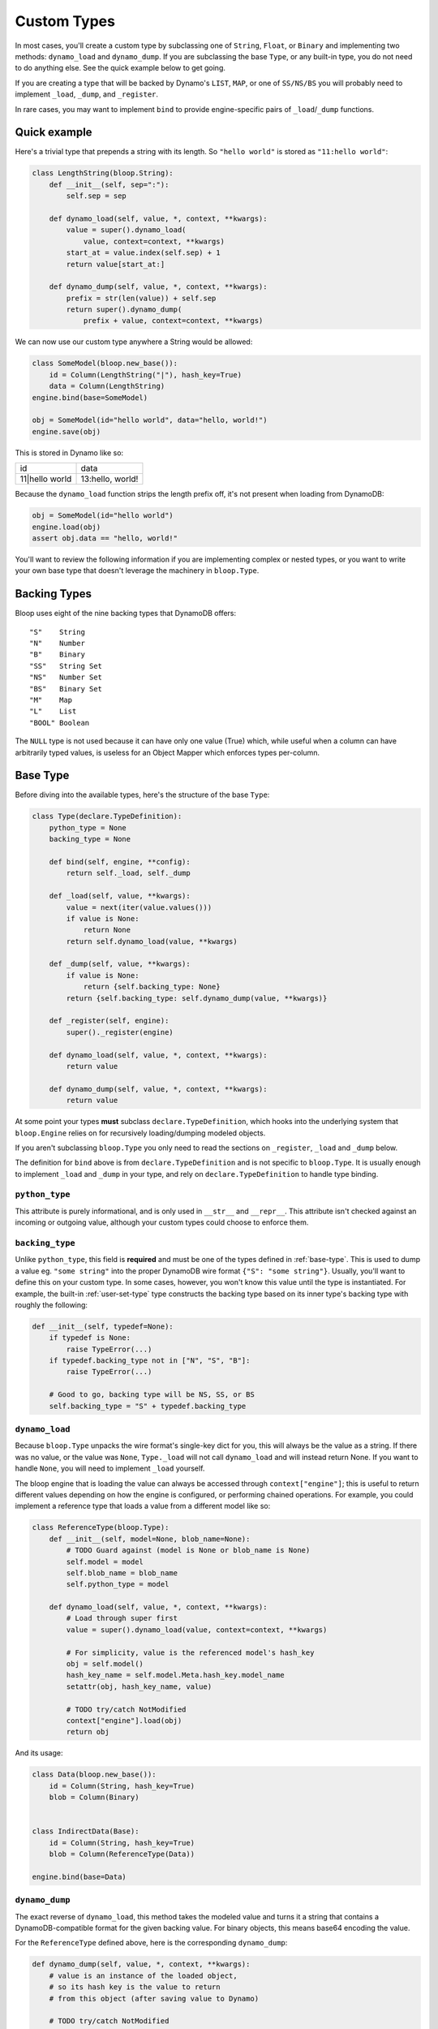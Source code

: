 .. _user-custom-types:

Custom Types
^^^^^^^^^^^^

In most cases, you'll create a custom type by subclassing one of ``String``, ``Float``, or ``Binary`` and implementing
two methods: ``dynamo_load`` and ``dynamo_dump``.  If you are subclassing the base ``Type``, or any built-in type,
you do not need to do anything else.  See the quick example below to get going.

If you are creating a type that will be backed by Dynamo's ``LIST``, ``MAP``, or one of ``SS/NS/BS`` you will probably
need to implement ``_load``, ``_dump``, and ``_register``.

In rare cases, you may want to implement ``bind`` to provide engine-specific pairs of ``_load``/``_dump`` functions.


Quick example
=============

Here's a trivial type that prepends a string with its length.  So ``"hello world"`` is stored as ``"11:hello world"``:

.. code-block:: python

    class LengthString(bloop.String):
        def __init__(self, sep=":"):
            self.sep = sep

        def dynamo_load(self, value, *, context, **kwargs):
            value = super().dynamo_load(
                value, context=context, **kwargs)
            start_at = value.index(self.sep) + 1
            return value[start_at:]

        def dynamo_dump(self, value, *, context, **kwargs):
            prefix = str(len(value)) + self.sep
            return super().dynamo_dump(
                prefix + value, context=context, **kwargs)

We can now use our custom type anywhere a String would be allowed:

.. code-block:: python

    class SomeModel(bloop.new_base()):
        id = Column(LengthString("|"), hash_key=True)
        data = Column(LengthString)
    engine.bind(base=SomeModel)

    obj = SomeModel(id="hello world", data="hello, world!")
    engine.save(obj)

This is stored in Dynamo like so:

+-----------------+------------------+
| id              | data             |
+-----------------+------------------+
| 11\|hello world | 13:hello, world! |
+-----------------+------------------+

Because the ``dynamo_load`` function strips the length prefix off, it's not present when loading from DynamoDB:

.. code-block:: python

  obj = SomeModel(id="hello world")
  engine.load(obj)
  assert obj.data == "hello, world!"


You'll want to review the following information if you are implementing complex or nested types, or you want to
write your own base type that doesn't leverage the machinery in ``bloop.Type``.

Backing Types
=============

Bloop uses eight of the nine backing types that DynamoDB offers::

    "S"    String
    "N"    Number
    "B"    Binary
    "SS"   String Set
    "NS"   Number Set
    "BS"   Binary Set
    "M"    Map
    "L"    List
    "BOOL" Boolean

The ``NULL`` type is not used because it can have only one value (True) which, while useful when a column can have
arbitrarily typed values, is useless for an Object Mapper which enforces types per-column.

.. _base-type:

Base Type
=========

Before diving into the available types, here's the structure of the base ``Type``:

.. code-block:: python

    class Type(declare.TypeDefinition):
        python_type = None
        backing_type = None

        def bind(self, engine, **config):
            return self._load, self._dump

        def _load(self, value, **kwargs):
            value = next(iter(value.values()))
            if value is None:
                return None
            return self.dynamo_load(value, **kwargs)

        def _dump(self, value, **kwargs):
            if value is None:
                return {self.backing_type: None}
            return {self.backing_type: self.dynamo_dump(value, **kwargs)}

        def _register(self, engine):
            super()._register(engine)

        def dynamo_load(self, value, *, context, **kwargs):
            return value

        def dynamo_dump(self, value, *, context, **kwargs):
            return value


At some point your types **must** subclass ``declare.TypeDefinition``, which hooks into the underlying system that
``bloop.Engine`` relies on for recursively loading/dumping modeled objects.

If you aren't subclassing ``bloop.Type`` you only need to read the sections on ``_register``, ``_load`` and ``_dump``
below.

The definition for ``bind`` above is from ``declare.TypeDefinition`` and is not specific to ``bloop.Type``.  It is
usually enough to implement ``_load`` and ``_dump`` in your type, and rely on ``declare.TypeDefinition`` to handle
type binding.

``python_type``
---------------

This attribute is purely informational, and is only used in ``__str__`` and ``__repr__``.  This attribute isn't
checked against an incoming or outgoing value, although your custom types could choose to enforce them.

``backing_type``
----------------

Unlike ``python_type``, this field is **required** and must be one of the types defined in :ref:`base-type`.  This is
used to dump a value eg. ``"some string"`` into the proper DynamoDB wire format ``{"S": "some string"}``.  Usually,
you'll want to define this on your custom type.  In some cases, however, you won't know this value until the type is
instantiated.  For example, the built-in :ref:`user-set-type` type constructs the backing type based on its inner
type's backing type with roughly the following:

.. code-block:: python

    def __init__(self, typedef=None):
        if typedef is None:
            raise TypeError(...)
        if typedef.backing_type not in ["N", "S", "B"]:
            raise TypeError(...)

        # Good to go, backing type will be NS, SS, or BS
        self.backing_type = "S" + typedef.backing_type

``dynamo_load``
---------------

Because ``bloop.Type`` unpacks the wire format's single-key dict for you, this will always be the value as a string.
If there was no value, or the value was ``None``, ``Type._load`` will not call ``dynamo_load`` and will instead return
None.  If you want to handle ``None``, you will need to implement ``_load`` yourself.

The bloop engine that is loading the value can always be accessed through ``context["engine"]``; this is useful to
return different values depending on how the engine is configured, or performing chained operations.  For example, you
could implement a reference type that loads a value from a different model like so:

.. code-block:: python

    class ReferenceType(bloop.Type):
        def __init__(self, model=None, blob_name=None):
            # TODO Guard against (model is None or blob_name is None)
            self.model = model
            self.blob_name = blob_name
            self.python_type = model

        def dynamo_load(self, value, *, context, **kwargs):
            # Load through super first
            value = super().dynamo_load(value, context=context, **kwargs)

            # For simplicity, value is the referenced model's hash_key
            obj = self.model()
            hash_key_name = self.model.Meta.hash_key.model_name
            setattr(obj, hash_key_name, value)

            # TODO try/catch NotModified
            context["engine"].load(obj)
            return obj

And its usage:

.. code-block:: python

    class Data(bloop.new_base()):
        id = Column(String, hash_key=True)
        blob = Column(Binary)


    class IndirectData(Base):
        id = Column(String, hash_key=True)
        blob = Column(ReferenceType(Data))

    engine.bind(base=Data)

``dynamo_dump``
---------------

The exact reverse of ``dynamo_load``, this method takes the modeled value and turns it a string that contains a
DynamoDB-compatible format for the given backing value.  For binary objects, this means base64 encoding the value.

For the ``ReferenceType`` defined above, here is the corresponding ``dynamo_dump``:

.. code-block:: python

    def dynamo_dump(self, value, *, context, **kwargs):
        # value is an instance of the loaded object,
        # so its hash key is the value to return
        # from this object (after saving value to Dynamo)

        # TODO try/catch NotModified
        context["engine"].save(value)


        # Get the model name of the hash key
        hash_key_name = self.model.Meta.hash_key.model_name
        return getattr(obj, hash_key_name)

``_load``, ``_dump``
--------------------

For most cases, subclassing ``bloop.Type`` should be sufficient.  If however you want to handle ``None`` yourself,
or need to handle recursive load/dump calls (for nested types, like ``Map`` and ``List``) you will probably need to
either implement these methods, or at some point call them.

The signatures for ``dynamo_load`` and ``dynamo_dump`` are intentionally compatible with ``_load`` and ``_dump``; you
should review the sections for those functions above for an example of using them.

The base type short-circuits on ``None`` and does not invoke the corresponding ``dynamo_*`` functions, since Nones are
treated as not present (during load) or not modified (during dump).  This is because Dynamo may elide any missing
values, and will treat Nones as such on the wire.  To keep the logic simple in ``dynamo_*`` functions, which will
almost never care about ``None``, the check is done before those functions.

If you still want to handle None on your own, even with the disclaimer that None may not represent a sentinel for
"not present" but instead be an omission for the sake of wire size, then you will need to implement ``_load`` and
``_dump`` with the same intention as the ``dynamo_*`` equivalents above.

``_register``
-------------

The ``_register`` method is called on a your custom type when it is registered during ``bloop.Engine.bind``.  You will
need to implement ``_register`` if your custom type has a reference to another type that you intend to load or dump.

For example, the built-in :ref:`user-set-type` uses a type passed as an argument during ``__init__`` to load and dump
values from a String Set, Number Set, or Binary Set.  To ensure the type engine can handle the nested load/dump calls
for that type, it implements ``_register`` like so:

.. code-block:: python

    class Set(Type):
        """Adapter for sets of objects"""
        python_type = collections.abc.Set

        def __init__(self, typedef=None):
            ...
            self.typedef = type_instance(typedef)
            super().__init__()

        def _register(self, engine):
            engine.register(self.typedef)

``bind``
--------

To explain when you would implement ``bind`` we need to briefly review how ``bloop.Engine.bind`` leads to the type
engine understanding your custom types.

After validating your model, ``bloop.Engine.bind`` will call ``type_engine.register`` on the type of each column in
the validated model.  The bloop Engine's type_engine is a ``declare.TypeEngine`` (sorry, not the best naming).  When
register is called on a type, it gives the TypeEngine a chance to review the type and then adds it to a list of
unbound types.  When all of the columns' types have been registered, bloop calls ``type_engine.bind()`` with some
context.

``declare.TypeEngine`` then calls ``TypeDefinition.bind(engine, **config)`` on each of the unbound types.  This
function returns a tuple of ``(load_func, dump_func)`` that this engine can use to load and dump values for the type
through.

By default, and **for almost all cases** this will only need to return the ``_load`` and ``_dump`` functions
on the class.  In some cases, however, you will want to return different functions depending on values in the context
provided to the ``bind`` function.  For example, you may want to return a different load and dump for an engine that
doesn't know about a particular type.  You may store a custom config value on your bloop Engine that you use to flag
a full or partial load.  You may want to associate different engines with particular views of data (say, one for users
and one for admins) and return appropriate functions for both.

By implementing a custom ``bind`` you may remove the need to implement the ``_load`` and ``_dump`` functions:

.. code-block:: python

    import declare


    class AdminType(declare.TypeDefinition):
        def bind(self, engine, **config):
            # Note the difference; the first arg is the
            # underlying declare.TypeEngine, while the
            # engine in config is the bloop.Engine
            declare_engine = engine
            bloop_engine = config["context"]["engine"]

            # Check for an admin flag
            if bloop_engine.config.get("is_admin", False):
                return self.admin_load, self.admin_dump
            else:
                return self.user_load, self.user_dump

        def admin_load(self, value, **kwargs):
            return value
        def admin_dump(self, value, **kwargs):
            return value

        def user_load(self, value, **kwargs):
            return "REDACTED"
        def user_dump(self, value, **kwargs):
            # Users can modify this field but only admins can view it
            return value

Its usage is exactly the same as any other type:

.. code-block:: python

    class PlayerReport(bloop.new_base()):
        id = Column(Integer, hash_key=True)
        reported_by = Column(AdminType)
        description = Column(AdminType)

    admin_engine = bloop.Engine()
    admin_engine.config["is_admin"] = True
    user_engine = bloop.Engine()

    admin_engine.bind(base=PlayerReport)
    user_engine.bind(base=PlayerReport)

    report = PlayerReport(
        id=0, reported_by="victim",
        description="someone is cheating!")
    user_engine.save(report)

    admin_report = PlayerReport(id=0)
    admin_engine.load(admin_report)
    assert admin_report.reported_by == "victim"

    user_report = PlayerReport(id=0)
    user_engine.load(user_report)
    assert user_report.reported_by == "REDACTED"

Enum Example
============

Here are two simple enum types that can be built off existing types with minimal work.  The first is based off of
the :ref:`user-integer-type` type and consumes little space, while the second is based on :ref:`user-string-type` and
stores the Enum values.

For both examples, let's say we have the following :py:class:`enum.Enum`:

.. code-block:: python

    import enum
    class Color(enum.Enum):
        red = 1
        green = 2
        blue = 3

Integer Enum
------------

In this type, dump will transform ``Color -> int`` using ``color.value`` and hand the int to ``super``.  Meanwhile,
load will transform ``int -> Color`` using ``Color(value)`` where value comes from ``super``.

.. code-block:: python

    class EnumType(bloop.Integer):
        def __init__(self, enum_cls=None):
            if enum_cls is None:
                raise TypeError("Must provide an enum class")
            self.enum_cls = enum_cls
            super().__init__()

        def dynamo_dump(self, value, *, context, **kwargs):
            value = value.value
            return super().dynamo_dump(value, context=context, **kwargs)

        def dynamo_load(self, value, *, context, **kwargs):
            value = super().dynamo_load(value, context=context, **kwargs)
            return self.enum_cls(value)

Usage:

.. code-block:: python

    class Shirt(new_base()):
        id = Column(String, hash_key=True)
        color = Column(EnumType(Color))
    engine.bind(base=Shirt)

    tshirt = Shirt(id="tshirt", color=Color.red)
    engine.save(tshirt)

Stored in DynamoDB as:

+--------+-------+
| id     | color |
+--------+-------+
| tshirt | 1     |
+--------+-------+


String Enum
-----------

This will look remarkably similar, with the only difference that ``Enum.name`` gives us a string, and ``Enum[value]``
gives us an enum value by string.

.. code-block:: python

    class EnumType(bloop.String):
        def __init__(self, enum_cls=None):
            if enum_cls is None:
                raise TypeError("Must provide an enum class")
            self.enum_cls = enum_cls
            super().__init__()

        def dynamo_dump(self, value, *, context, **kwargs):
            value = value.name
            return super().dynamo_dump(value, context=context, **kwargs)

        def dynamo_load(self, value, *, context, **kwargs):
            value = super().dynamo_load(value, context=context, **kwargs)
            return self.enum_cls[value]

And usage is exactly the same:

.. code-block:: python

    class Shirt(new_base()):
        id = Column(String, hash_key=True)
        color = Column(EnumType(Color))
    engine.bind(base=Shirt)

    tshirt = Shirt(id="tshirt", color=Color.red)
    engine.save(tshirt)

This time stored in Dynamo as:

Stored in DynamoDB as:

+--------+-------+
| id     | color |
+--------+-------+
| tshirt | red   |
+--------+-------+

RSA Example
===========

This is a quick type for storing a public RSA key in binary:

.. code-block:: python

    from Crypto.PublicKey import RSA


    class PublicKeyType(bloop.Binary):
        """Stored in Dynamo in DER.  Locally, an RSA._RSAobj"""
        python_type = RSA._RSAobj

        def dynamo_load(self, value: str, *, context=None, **kwargs):
            value = super().dynamo_load(value, context=context, **kwargs)
            return RSA.importKey(value)

        def dynamo_dump(self, value, *, context, **kwargs):
            value = value.exportKey(format="DER")
            return super().dynamo_dump(value, context=context, **kwargs)

Usage:

.. code-block:: python

    class PublicKey(bloop.new_base()):
        id = Column(String, hash_key=True)
        public = Column(PublicKeyType, name="pub")
    engine.bind(base=PublicKey)


    rsa_pub = RSA.generate(2048).publickey()
    key = PublicKey(id="my-key", public=rsa_pub)
    engine.save(key)

    same_key = PublicKey(id="my-key")
    engine.load(same_key)

    assert same_key.public == rsa_pub
